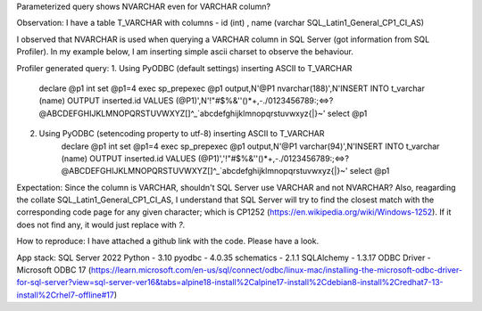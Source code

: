 Parameterized query shows NVARCHAR even for VARCHAR column?

Observation:
I have a table T_VARCHAR with columns - id (int) , name (varchar SQL_Latin1_General_CP1_CI_AS)

I observed that NVARCHAR is used when querying a VARCHAR column in SQL Server (got information from SQL Profiler).
In my example below, I am inserting simple ascii charset to observe the behaviour.

Profiler generated query:
1. Using PyODBC (default settings) inserting ASCII to T_VARCHAR
    declare @p1 int
    set @p1=4
    exec sp_prepexec @p1 output,N'@P1 nvarchar(188)',N'INSERT INTO t_varchar (name) OUTPUT inserted.id VALUES (@P1)',N'!"#$%&''()*+,-./0123456789:;<=>?@ABCDEFGHIJKLMNOPQRSTUVWXYZ[\]^_`abcdefghijklmnopqrstuvwxyz{|}~'
    select @p1

2. Using PyODBC (setencoding property to utf-8) inserting ASCII to T_VARCHAR
    declare @p1 int
    set @p1=4
    exec sp_prepexec @p1 output,N'@P1 varchar(94)',N'INSERT INTO t_varchar (name) OUTPUT inserted.id VALUES (@P1)','!"#$%&''()*+,-./0123456789:;<=>?@ABCDEFGHIJKLMNOPQRSTUVWXYZ[\]^_`abcdefghijklmnopqrstuvwxyz{|}~'
    select @p1

Expectation:
Since the column is VARCHAR, shouldn't SQL Server use VARCHAR and not NVARCHAR? Also, reagarding the collate SQL_Latin1_General_CP1_CI_AS, I understand that SQL Server will try to find the closest match with the corresponding code page for any given character; which is CP1252 (https://en.wikipedia.org/wiki/Windows-1252). If it does not find any, it would just replace with `?`.

How to reproduce:
I have attached a github link with the code. Please have a look.

App stack:
SQL Server 2022
Python - 3.10
pyodbc - 4.0.35
schematics - 2.1.1
SQLAlchemy - 1.3.17
ODBC Driver - Microsoft ODBC 17 (https://learn.microsoft.com/en-us/sql/connect/odbc/linux-mac/installing-the-microsoft-odbc-driver-for-sql-server?view=sql-server-ver16&tabs=alpine18-install%2Calpine17-install%2Cdebian8-install%2Credhat7-13-install%2Crhel7-offline#17)
